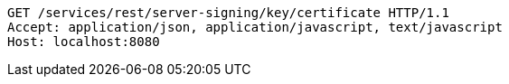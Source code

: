 [source,http,options="nowrap"]
----
GET /services/rest/server-signing/key/certificate HTTP/1.1
Accept: application/json, application/javascript, text/javascript
Host: localhost:8080

----